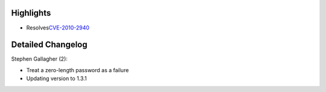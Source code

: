 Highlights
----------

-  Resolves
   `​CVE-2010-2940 <https://bugzilla.redhat.com/show_bug.cgi?id=CVE-2010-2940>`__

Detailed Changelog
------------------

Stephen Gallagher (2):

-  Treat a zero-length password as a failure
-  Updating version to 1.3.1
